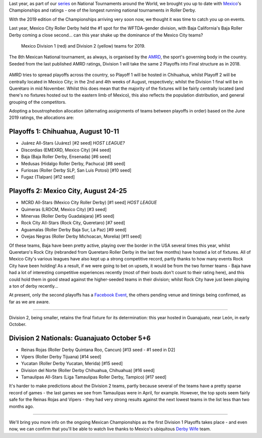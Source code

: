 .. title: Mexican National Championships 2019
.. slug: mexico2019
.. date: 2019-07-17 12:00:00 UTC+01:00
.. tags: tournaments, national tournaments, mexican roller derby
.. category:
.. link:
.. description:
.. type: text
.. author: aoanla

Last year, as part of our `series`_ on National Tournaments around the World, we brought you up to date with `Mexico`_'s Championships and ratings - one of the longest running
national tournaments in Roller Derby.

.. _series: https://www.scottishrollerderbyblog.com/categories/tournaments2018/
.. _Mexico: https://www.scottishrollerderbyblog.com/posts/2018/07/18/mexican-national-championships-2018/

With the 2019 edition of the Championships arriving very soon now, we thought it was time to catch you up on events.

Last year, Mexico City Roller Derby held the #1 spot for the WFTDA-gender division, with Baja California's Baja Roller Derby coming a close second... can this year shake up the dominance of the Mexico City teams?

.. figure:: /images/2019/07/mexico-2019-teams.png
  :alt: map of mexico with teams competing in the Division 1 and Division 2 tournaments for 2019 marked with stars.

  Mexico Division 1 (red) and Division 2 (yellow) teams for 2019.

.. TEASER_END

The 8th Mexican National tournament, as always, is organised by the `AMRD`_, the sport's governing body in the country. Seeded from the last published AMRD ratings, Division 1 will take the same 2 Playoffs into Final structure as in 2018.

.. _AMRD: http://rollerderbymx.com

.. figure:: /images/2019/07/AMRD-rating2019.jpg
  :alt: The AMRD June ratings, for "women's" teams, used for selection.

AMRD tries to spread playoffs across the country, so Playoff 1 will be hosted in Chihuahua, whilst Playoff 2 will be centrally located in Mexico City; in the 2nd and 4th weeks of August, respectively; whilst the Division 1 final will be in Querétaro in mid November. Whilst this does mean that the majority of the fixtures will be fairly centrally located (and there's no fixtures hosted out to the eastern limb of Mexico), this also reflects the population distribution, and general grouping of the competitors.

Adopting a boustrophedon allocation (alternating assignments of teams between playoffs in order) based on the June 2019 ratings, the allocations are:

Playoffs 1: Chihuahua, August 10-11
-------------------------------------
- Juárez All-Stars (Juárez) [#2 seed] *HOST LEAGUE?*
- Discordias (EMEXRD, Mexico City) [#4 seed]
- Baja (Baja Roller Derby, Ensenada) [#6 seed]
- Medusas (Hidalgo Roller Derby, Pachuca) [#8 seed]
- Furiosas (Roller Derby SLP, San Luis Potosi) [#10 seed]
- Fugaz (Tlalpan) [#12 seed]


.. figure:: /images/2019/07/MexicoPlayoffs1.jpg
  :alt: Mexico Playoffs flyer for 1st Playoff in Chihuahua.

Playoffs 2:  Mexico City, August 24-25
-----------------------------------------
- MCRD All-Stars (Mexico City Roller Derby) [#1 seed] *HOST LEAGUE*
- Quimeras (LRDCM, Mexico City) [#3 seed]
- Minervas (Roller Derby Guadalajara) [#5 seed]
- Rock City All-Stars (Rock City, Queretaro) [#7 seed]
- Aguamalas (Roller Derby Baja Sur, La Paz) [#9 seed]
- Ovejas Negras (Roller Derby Michoacan, Morelia) [#11 seed]

Of these teams, Baja have been pretty active, playing over the border in the USA several times this year, whilst Queretaro's Rock City (rebranded from Queretaro Roller Derby in the last few months) have hosted a lot of fixtures. All of Mexico City's various leagues have also kept up a strong competitive record, partly thanks to how many events Rock City have been holding!
As a result, if we were going to bet on upsets, it would be from the two former teams - Baja have had a lot of interesting competitive experiences recently (most of their bouts don't count to their rating here), and this could hold them in good stead against the higher-seeded teams in their division; whilst Rock City have just been playing a ton of derby recently...

At present, only the second playoffs has a `Facebook Event`_, the others pending venue and timings being confirmed, as far as we are aware.

.. _Facebook Event: https://www.facebook.com/events/632983550520778/

.. figure:: /images/2019/07/MexicoPlayoffs2.jpg
  :alt: Mexico Playoffs flyer for 2nd Playoff in Mexico City.

======

Division 2, being smaller, retains the final fixture for its determination: this year hosted in Guanajuato, near León, in early October.

Division 2 Nationals: Guanajuato October 5+6
----------------------------------------------
- Reinas Rojas (Roller Derby Quintana Roo, Cancun) [#13 seed - #1 seed in D2]
- Vipers (Roller Derby Tijuana) [#14 seed]
- Yucatan (Roller Derby Yucatan, Merida) [#15 seed]
- Division del Norte (Roller Derby Chihuahua, Chihuahua) [#16 seed]
- Tamaulipas All-Stars (Liga Tamaulipas Roller Derby, Tampico) [#17 seed]

It's harder to make predictions about the Division 2 teams, partly because several of the teams have a pretty sparse record of games - the last games we see from Tamaulipas were in April, for example.
However, the top spots seem fairly safe for the Reinas Rojas and Vipers - they had very strong results against the next lowest teams in the list less than two months ago.


=====

We'll bring you more info on the ongoing Mexican Championships as the first Division 1 Playoffs takes place - and even now, we can confirm that you'll be able to watch live thanks to Mexico's ubiquitous `Derby Wife`_ team.

.. _Derby Wife: https://www.youtube.com/channel/UCPrw2Xf18Jst4-OzCHOz2pQ
